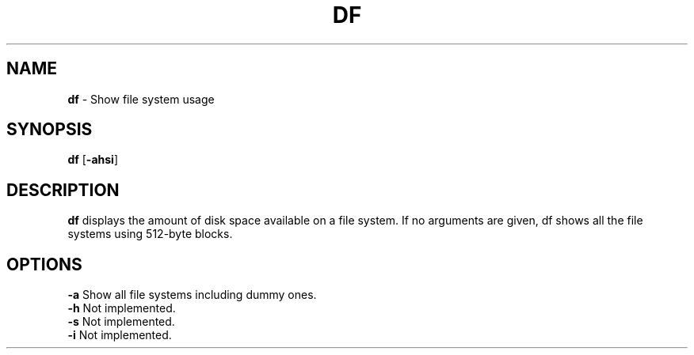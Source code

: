 .TH DF 1 ubase-VERSION
.SH NAME
\fBdf\fR - Show file system usage
.SH SYNOPSIS
\fBdf\fR [\fB-ahsi\fR]
.SH DESCRIPTION
\fBdf\fR displays the amount of disk space available on a file system.
If no arguments are given, df shows all the file systems using 512-byte
blocks.
.SH OPTIONS
.TP
\fB-a\fR Show all file systems including dummy ones.
.TP
\fB-h\fR Not implemented.
.TP
\fB-s\fR Not implemented.
.TP
\fB-i\fR Not implemented.
